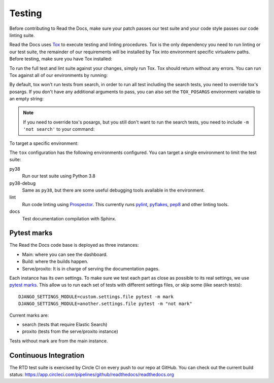 Testing
=======

.. TODO: upgrade this guide to mention how to do this with ``inv docker.test``.

Before contributing to Read the Docs, make sure your patch passes our test suite
and your code style passes our code linting suite.

Read the Docs uses `Tox`_ to execute testing and linting procedures. Tox is the
only dependency you need to run linting or our test suite, the remainder of our
requirements will be installed by Tox into environment specific virtualenv
paths. Before testing, make sure you have Tox installed:

.. prompt:: bash

   pip install tox

To run the full test and lint suite against your changes, simply run Tox. Tox
should return without any errors. You can run Tox against all of our
environments by running:

.. prompt:: bash

   tox

By default, tox won't run tests from search,
in order to run all test including the search tests,
you need to override tox's posargs.
If you don't have any additional arguments to pass,
you can also set the ``TOX_POSARGS`` environment variable to an empty string:

.. prompt:: bash

   TOX_POSARGS='' tox

.. note::

   If you need to override tox's posargs, but you still don't want to run the search tests,
   you need to include ``-m 'not search'`` to your command:

.. prompt:: bash

   tox -- -m 'not search' -x

To target a specific environment:

.. prompt:: bash

   tox -e py38

The ``tox`` configuration has the following environments configured. You can
target a single environment to limit the test suite:

py38
    Run our test suite using Python 3.8

py38-debug
    Same as ``py38``, but there are some useful debugging tools available in the environment.

lint
    Run code linting using `Prospector`_. This currently runs `pylint`_,
    `pyflakes`_, `pep8`_ and other linting tools.

docs
    Test documentation compilation with Sphinx.

.. _`Tox`: https://tox.readthedocs.io/en/latest/index.html
.. _`Prospector`: https://prospector.readthedocs.io/en/master/
.. _`pylint`: https://pylint.readthedocs.io/
.. _`pyflakes`: https://github.com/pyflakes/pyflakes
.. _`pep8`: https://pep8.readthedocs.io/en/latest/index.html


Pytest marks
------------

The Read the Docs code base is deployed as three instances:

- Main: where you can see the dashboard.
- Build: where the builds happen.
- Serve/proxito: It is in charge of serving the documentation pages.

Each instance has its own settings.
To make sure we test each part as close as possible to its real settings,
we use `pytest marks <https://docs.pytest.org/en/latest/mark.html>`__.
This allow us to run each set of tests with different settings files,
or skip some (like search tests)::


  DJANGO_SETTINGS_MODULE=custom.settings.file pytest -m mark
  DJANGO_SETTINGS_MODULE=another.settings.file pytest -m "not mark"

Current marks are:

- search (tests that require Elastic Search)
- proxito (tests from the serve/proxito instance)

Tests without mark are from the main instance.

Continuous Integration
----------------------

The RTD test suite is exercised by Circle CI on every push to our repo at
GitHub. You can check out the current build status:
https://app.circleci.com/pipelines/github/readthedocs/readthedocs.org
